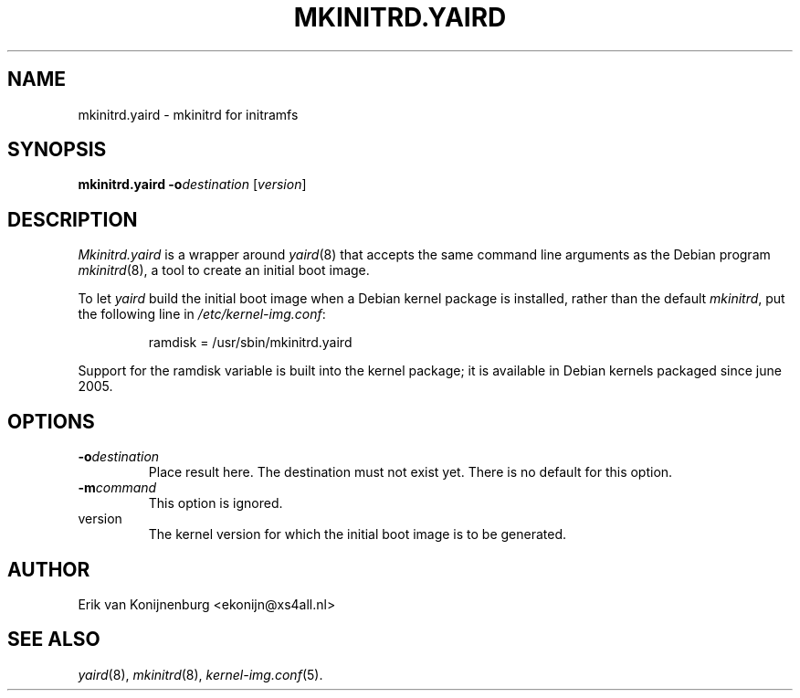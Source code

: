 .TH MKINITRD.YAIRD 8
.SH NAME
mkinitrd.yaird \- mkinitrd for initramfs
.SH SYNOPSIS
.B mkinitrd.yaird
.BI -o destination
.RI [ version ]
.SH DESCRIPTION
.I Mkinitrd.yaird
is a wrapper around
.IR yaird (8)
that accepts the same command line arguments as the Debian program
.IR mkinitrd (8),
a tool to create an initial boot image.
.P
To let
.I yaird
build the initial boot image when a Debian kernel package is installed,
rather than the default
.IR mkinitrd ,
put the following line in 
.IR /etc/kernel-img.conf :

.RS
ramdisk = /usr/sbin/mkinitrd.yaird
.RE

Support for the ramdisk variable is built into the kernel package;
it is available in Debian kernels packaged since june 2005.
.SH OPTIONS
.TP
.BI "-o" destination
Place result here.
The destination must not exist yet.
There is no default for this option.
.TP
.BI "-m" command
This option is ignored.
.TP
version
The kernel version for which the initial boot image
is to be generated.
.SH AUTHOR
Erik van Konijnenburg <ekonijn@xs4all.nl>
.SH SEE ALSO
.IR yaird (8),
.IR mkinitrd (8),
.IR kernel-img.conf (5).
